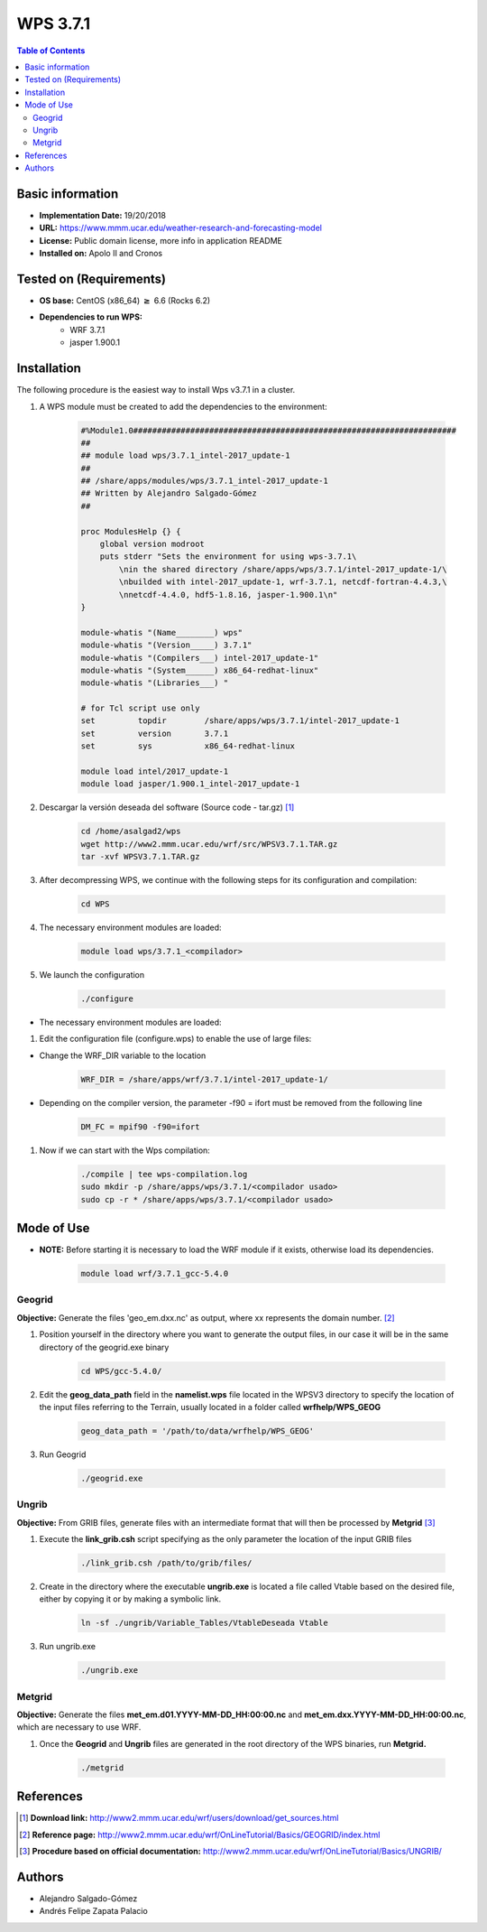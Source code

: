 .. _wps-3.7.1-index:

.. role:: bash(code)
   :language: bash

WPS 3.7.1
=========

.. contents:: Table of Contents

Basic information
-----------------
- **Implementation Date:** 19/20/2018
- **URL:** https://www.mmm.ucar.edu/weather-research-and-forecasting-model
- **License:** Public domain license, more info in application README
- **Installed on:** Apolo II and Cronos

Tested on (Requirements)
------------------------

* **OS base:** CentOS (x86_64) :math:`\boldsymbol{\ge}` 6.6 (Rocks 6.2)
* **Dependencies to run WPS:**  
    * WRF 3.7.1
    * jasper 1.900.1

Installation
------------

The following procedure is the easiest way to install Wps v3.7.1 in a cluster.

#. A WPS module must be created to add the dependencies to the environment:

    .. code-block:: tcl

        #%Module1.0####################################################################
        ##
        ## module load wps/3.7.1_intel-2017_update-1
        ##
        ## /share/apps/modules/wps/3.7.1_intel-2017_update-1
        ## Written by Alejandro Salgado-Gómez
        ##

        proc ModulesHelp {} {
            global version modroot
            puts stderr "Sets the environment for using wps-3.7.1\
                \nin the shared directory /share/apps/wps/3.7.1/intel-2017_update-1/\
                \nbuilded with intel-2017_update-1, wrf-3.7.1, netcdf-fortran-4.4.3,\
                \nnetcdf-4.4.0, hdf5-1.8.16, jasper-1.900.1\n"
        }

        module-whatis "(Name________) wps"
        module-whatis "(Version_____) 3.7.1"
        module-whatis "(Compilers___) intel-2017_update-1"
        module-whatis "(System______) x86_64-redhat-linux"
        module-whatis "(Libraries___) "

        # for Tcl script use only
        set         topdir        /share/apps/wps/3.7.1/intel-2017_update-1
        set         version       3.7.1                                                                                                                                               
        set         sys           x86_64-redhat-linux

        module load intel/2017_update-1
        module load jasper/1.900.1_intel-2017_update-1

#. Descargar la versión deseada del software (Source code - tar.gz) [1]_

    .. code-block:: bash

        cd /home/asalgad2/wps
        wget http://www2.mmm.ucar.edu/wrf/src/WPSV3.7.1.TAR.gz
        tar -xvf WPSV3.7.1.TAR.gz

#. After decompressing WPS, we continue with the following steps for its configuration and compilation:

    .. code-block:: bash

        cd WPS

#. The necessary environment modules are loaded:

    .. code-block:: bash

        module load wps/3.7.1_<compilador>

#. We launch the configuration

    .. code-block:: bash

        ./configure

- The necessary environment modules are loaded:

#. Edit the configuration file (configure.wps) to enable the use of large files:

- Change the WRF_DIR variable to the location

    .. code-block:: bash

        WRF_DIR = /share/apps/wrf/3.7.1/intel-2017_update-1/

- Depending on the compiler version, the parameter -f90 = ifort must be removed from the following line

    .. code-block:: bash

        DM_FC = mpif90 -f90=ifort 

#. Now if we can start with the Wps compilation:

    .. code-block:: bash

        ./compile | tee wps-compilation.log
        sudo mkdir -p /share/apps/wps/3.7.1/<compilador usado>
        sudo cp -r * /share/apps/wps/3.7.1/<compilador usado>

Mode of Use
-----------

- **NOTE:** Before starting it is necessary to load the WRF module if it exists, otherwise load its dependencies.

    .. code-block:: bash

        module load wrf/3.7.1_gcc-5.4.0

Geogrid
~~~~~~~

**Objective:** Generate the files 'geo_em.dxx.nc' as output, where xx represents the domain number. [2]_
  
#. Position yourself in the directory where you want to generate the output files, in our case it will be in the same directory of the geogrid.exe binary

    .. code-block:: bash

        cd WPS/gcc-5.4.0/

#. Edit the **geog_data_path** field in the **namelist.wps** file located in the WPSV3 directory to specify the location of the input files referring to the Terrain, usually located in a folder called **wrfhelp/WPS_GEOG**

    .. code-block:: bash

         geog_data_path = '/path/to/data/wrfhelp/WPS_GEOG'

#. Run Geogrid

    .. code-block:: bash

        ./geogrid.exe

Ungrib
~~~~~~

**Objective:** From GRIB files, generate files with an intermediate format that will then be processed by **Metgrid** [3]_

#. Execute the **link_grib.csh** script specifying as the only parameter the location of the input GRIB files

    .. code-block:: bash

         ./link_grib.csh /path/to/grib/files/

#. Create in the directory where the executable **ungrib.exe** is located a file called Vtable based on the desired file, either by copying it or by making a symbolic link.

    .. code-block:: bash

        ln -sf ./ungrib/Variable_Tables/VtableDeseada Vtable

#. Run ungrib.exe

    .. code-block:: bash

        ./ungrib.exe

Metgrid
~~~~~~~

**Objective:** Generate the files **met_em.d01.YYYY-MM-DD_HH:00:00.nc** and **met_em.dxx.YYYY-MM-DD_HH:00:00.nc**, which are necessary to use WRF.

#. Once the **Geogrid** and **Ungrib** files are generated in the root directory of the WPS binaries, run **Metgrid.**

    .. code-block:: bash

        ./metgrid

References
----------

.. [1] **Download link:** http://www2.mmm.ucar.edu/wrf/users/download/get_sources.html
.. [2] **Reference page:** http://www2.mmm.ucar.edu/wrf/OnLineTutorial/Basics/GEOGRID/index.html
.. [3] **Procedure based on official documentation:** http://www2.mmm.ucar.edu/wrf/OnLineTutorial/Basics/UNGRIB/

Authors
-------
- Alejandro Salgado-Gómez
- Andrés Felipe Zapata Palacio

